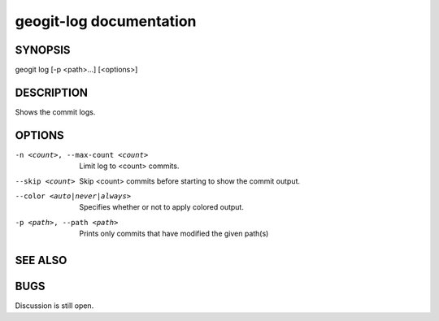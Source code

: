 
.. _geogit-log:

geogit-log documentation
#########################



SYNOPSIS
********
geogit log [-p <path>...] [<options>]


DESCRIPTION
***********

Shows the commit logs.

OPTIONS
*******

-n <count>, --max-count <count>     Limit log to <count> commits.

--skip <count>              		Skip <count> commits before starting to show the commit output.

--color <auto|never|always>			Specifies whether or not to apply colored output.

-p <path>, --path <path>							Prints only commits that have modified the given
							 		path(s)

SEE ALSO
********

BUGS
****

Discussion is still open.

